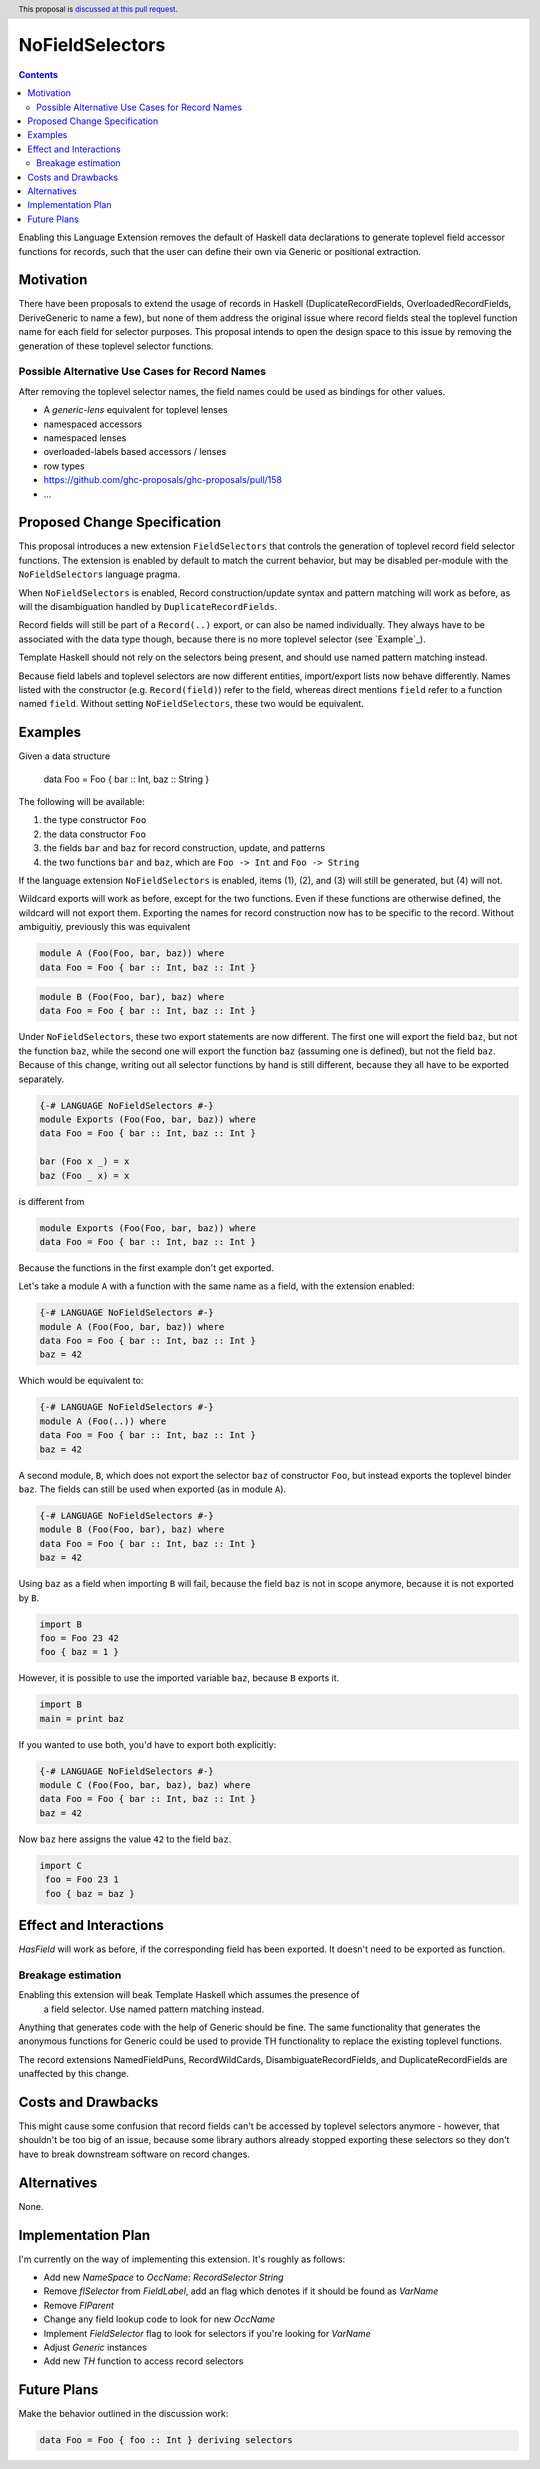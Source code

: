 NoFieldSelectors
==============

.. proposal-number:: 160
.. date-accepted:: 2019-08-23
.. author:: reactormonk
.. ticket-url::
.. implemented:: 
.. highlight:: haskell
.. header:: This proposal is `discussed at this pull request <https://github.com/ghc-proposals/ghc-proposals/pull/160>`_.
.. contents::

Enabling this Language Extension removes the default of Haskell data
declarations to generate toplevel field accessor functions for records, such
that the user can define their own via Generic or positional extraction.

Motivation
------------

There have been proposals to extend the usage of records in Haskell
(DuplicateRecordFields, OverloadedRecordFields, DeriveGeneric to name a few),
but none of them address the original issue where record fields steal the
toplevel function name for each field for selector purposes. This proposal
intends to open the design space to this issue by removing the generation of
these toplevel selector functions.

Possible Alternative Use Cases for Record Names
^^^^^^^^^^^^^^^^^^^^^^^^^^^^^^^^^^^^^^^^^^^^^^^

After removing the toplevel selector names, the field names could be used as
bindings for other values.

- A `generic-lens` equivalent for toplevel lenses
- namespaced accessors
- namespaced lenses
- overloaded-labels based accessors / lenses
- row types
- `<https://github.com/ghc-proposals/ghc-proposals/pull/158>`_
- ...

Proposed Change Specification
-----------------------------

This proposal introduces a new extension ``FieldSelectors`` that controls the
generation of toplevel record field selector functions. The extension is enabled
by default to match the current behavior, but may be disabled per-module with
the ``NoFieldSelectors`` language pragma.

When ``NoFieldSelectors`` is enabled, Record construction/update syntax and
pattern matching will work as before, as will the disambiguation handled by
``DuplicateRecordFields``.

Record fields will still be part of a ``Record(..)`` export, or can also be
named individually. They always have to be associated with the data type though,
because there is no more toplevel selector (see `Example`_).

Template Haskell should not rely on the selectors being present, and should use
named pattern matching instead.

Because field labels and toplevel selectors are now different entities,
import/export lists now behave differently. Names listed with the constructor
(e.g. ``Record(field)``) refer to the field, whereas direct mentions ``field``
refer to a function named ``field``. Without setting ``NoFieldSelectors``, these
two would be equivalent.

Examples
--------

Given a data structure

    data Foo = Foo { bar :: Int, baz :: String }

The following will be available:

1. the type constructor ``Foo``
2. the data constructor ``Foo``
3. the fields ``bar`` and ``baz`` for record construction, update, and patterns
4. the two functions ``bar`` and ``baz``, which are ``Foo -> Int`` and ``Foo -> String``

If the language extension ``NoFieldSelectors`` is enabled, items (1), (2), and (3)
will still be generated, but (4) will not.

Wildcard exports will work as before, except for the two functions. Even if
these functions are otherwise defined, the wildcard will not export them.
Exporting the names for record construction now has to be specific to the
record. Without ambiguitiy, previously this was equivalent

.. code-block:: haskell

    module A (Foo(Foo, bar, baz)) where
    data Foo = Foo { bar :: Int, baz :: Int }

.. code-block:: haskell

    module B (Foo(Foo, bar), baz) where
    data Foo = Foo { bar :: Int, baz :: Int }

Under ``NoFieldSelectors``, these two export statements are now different. The
first one will export the field ``baz``, but not the function ``baz``, while the
second one will export the function ``baz`` (assuming one is defined), but not
the field ``baz``. Because of this change, writing out all selector functions by
hand is still different, because they all have to be exported separately.

.. code-block:: haskell

    {-# LANGUAGE NoFieldSelectors #-}
    module Exports (Foo(Foo, bar, baz)) where
    data Foo = Foo { bar :: Int, baz :: Int }

    bar (Foo x _) = x
    baz (Foo _ x) = x

is different from

.. code-block:: haskell

    module Exports (Foo(Foo, bar, baz)) where
    data Foo = Foo { bar :: Int, baz :: Int }

Because the functions in the first example don't get exported.

Let's take a module ``A`` with a function with the same name as a field, with
the extension enabled:

.. code-block:: haskell

    {-# LANGUAGE NoFieldSelectors #-}
    module A (Foo(Foo, bar, baz)) where
    data Foo = Foo { bar :: Int, baz :: Int }
    baz = 42

Which would be equivalent to:

.. code-block:: haskell

    {-# LANGUAGE NoFieldSelectors #-}
    module A (Foo(..)) where
    data Foo = Foo { bar :: Int, baz :: Int }
    baz = 42

A second module, ``B``, which does not export the selector ``baz`` of
constructor ``Foo``, but instead exports the toplevel binder ``baz``. The fields
can still be used when exported (as in module ``A``).

.. code-block:: haskell

    {-# LANGUAGE NoFieldSelectors #-}
    module B (Foo(Foo, bar), baz) where
    data Foo = Foo { bar :: Int, baz :: Int }
    baz = 42

Using ``baz`` as a field when importing ``B`` will fail, because the field
``baz`` is not in scope anymore, because it is not exported by ``B``.

.. code-block:: haskell

    import B
    foo = Foo 23 42
    foo { baz = 1 }

However, it is possible to use the imported variable ``baz``, because ``B`` exports it.

.. code-block:: haskell

    import B
    main = print baz

If you wanted to use both, you'd have to export both explicitly:

.. code-block:: haskell

    {-# LANGUAGE NoFieldSelectors #-}
    module C (Foo(Foo, bar, baz), baz) where
    data Foo = Foo { bar :: Int, baz :: Int }
    baz = 42

Now ``baz`` here assigns the value ``42`` to the field ``baz``.

.. code-block:: haskell

   import C
    foo = Foo 23 1
    foo { baz = baz }


Effect and Interactions
-----------------------

`HasField` will work as before, if the corresponding field has been exported. It
doesn't need to be exported as function.

Breakage estimation
^^^^^^^^^^^^^^^^^^^

Enabling this extension will beak Template Haskell which assumes the presence of
 a field selector. Use named pattern matching instead.

Anything that generates code with the help of Generic should be fine. The same
functionality that generates the anonymous functions for Generic could be used
to provide TH functionality to replace the existing toplevel functions.

The record extensions NamedFieldPuns, RecordWildCards, DisambiguateRecordFields,
and DuplicateRecordFields are unaffected by this change.


Costs and Drawbacks
-------------------

This might cause some confusion that record fields can't be accessed by toplevel
selectors anymore - however, that shouldn't be too big of an issue, because some
library authors already stopped exporting these selectors so they don't have to
break downstream software on record changes.


Alternatives
------------

None.


Implementation Plan
-------------------

I'm currently on the way of implementing this extension. It's roughly as
follows:

- Add new `NameSpace` to `OccName`: `RecordSelector String`
- Remove `flSelector` from `FieldLabel`, add an flag which denotes if it should
  be found as `VarName`
- Remove `FlParent`
- Change any field lookup code to look for new `OccName`
- Implement `FieldSelector` flag to look for selectors if you're looking
  for `VarName`
- Adjust `Generic` instances
- Add new `TH` function to access record selectors

Future Plans
------------

Make the behavior outlined in the discussion work:

.. code-block:: haskell

    data Foo = Foo { foo :: Int } deriving selectors
